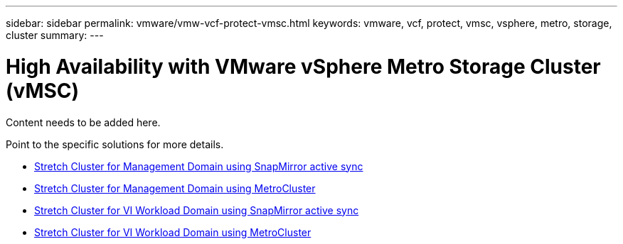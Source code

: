 ---
sidebar: sidebar
permalink: vmware/vmw-vcf-protect-vmsc.html
keywords: vmware, vcf, protect, vmsc, vsphere, metro, storage, cluster
summary: 
---

= High Availability with VMware vSphere Metro Storage Cluster (vMSC)
:hardbreaks:
:nofooter:
:icons: font
:linkattrs:
:imagesdir: ../media/

[.lead]
Content needs to be added here.

Point to the specific solutions for more details.

* link:vmw-vcf-vmsc-mgmt-smas.html[Stretch Cluster for Management Domain using SnapMirror active sync]

* link:vmware/vmw-vcf-vmsc-mgmt-mcc.html[Stretch Cluster for Management Domain using MetroCluster]

* link:vmw-vcf-vmsc-viwld-smas.html[Stretch Cluster for VI Workload Domain using SnapMirror active sync]

* link:mw-vcf-vmsc-viwld-mcc.html[Stretch Cluster for VI Workload Domain using MetroCluster]
